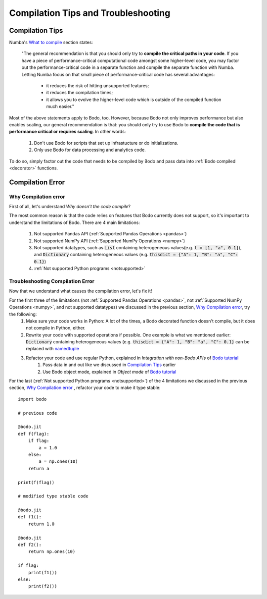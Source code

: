 .. _compilation:

Compilation Tips and Troubleshooting
======================================

Compilation Tips
-----------------

Numba's `What to compile <https://numba.pydata.org/numba-doc/dev/user/troubleshoot.html#what-to-compile>`_ section states:

    "The general recommendation is that you should only try to **compile the critical paths in your code**. 
    If you have a piece of performance-critical computational code amongst some higher-level code, you may factor out the performance-critical code in a separate function and compile the separate function with Numba. 
    Letting Numba focus on that small piece of performance-critical code has several advantages:

        * it reduces the risk of hitting unsupported features;
        * it reduces the compilation times;
        * it allows you to evolve the higher-level code which is outside of the compiled function much easier."

Most of the above statements apply to Bodo, too. However, because Bodo not only improves performance but also enables scaling, our general recommendation is that: you should only try to use Bodo to **compile the code that is performance critical or requires scaling**. 
In other words:
    
    1. Don't use Bodo for scripts that set up infrastucture or do initializations. 
    2. Only use Bodo for data processing and analytics code.

To do so, simply factor out the code that needs to be compiled by Bodo and pass data into  :ref:`Bodo compiled <decorator>` functions.

Compilation Error
-----------------------


Why Compilation error
~~~~~~~~~~~~~~~~~~~~~~

First of all, let's understand *Why doesn't the code compile*?

The most common reason is that the code relies on features that Bodo currently does not support, so it's important to understand the limitations of Bodo.
There are 4 main limitations:

    1. Not supported Pandas API (:ref:`Supported Pandas Operations <pandas>`)
    2. Not supported NumPy API (:ref:`Supported NumPy Operations <numpy>`)
    3. Not supported datatypes, such as :code:`List` containing heterogeneous values(e.g. :code:`l = [1, "a", 0.1]`), and :code:`Dictionary` containing heterogeneous values (e.g. :code:`thisdict = {"A": 1, "B": "a", "C": 0.1}`)
    4. :ref:`Not supported Python programs <notsupported>`

Troubleshooting Compilation Error
~~~~~~~~~~~~~~~~~~~~~~~~~~~~~~~~~~

Now that we understand what causes the compilation error, let's fix it!

For the first three of the limitations (not :ref:`Supported Pandas Operations <pandas>`, not :ref:`Supported NumPy Operations <numpy>`, and not supported datatypes) we discussed in the previous section, `Why Compilation error`_, try the following:
    1. Make sure your code works in Python: A lot of the times, a Bodo decorated function doesn't compile, but it does not compile in Python, either.
    2. Rewrite your code with supported operations if possible. One example is what we mentioned earlier: :code:`Dictionary` containing heterogeneous values (e.g. :code:`thisdict = {"A": 1, "B": "a", "C": 0.1}` can be replaced with `namedtuple <https://docs.python.org/3/library/collections.html#collections.namedtuple>`_
    3. Refactor your code and use regular Python, explained in *Integration with non-Bodo APIs* of `Bodo tutorial <https://github.com/Bodo-inc/Bodo-tutorial/blob/master/bodo_tutorial.ipynb>`_
        (1) Pass data in and out like we discussed in `Compilation Tips`_ earlier
        (2) Use Bodo object mode, explained in *Object mode* of `Bodo tutorial`_

For the last (:ref:`Not supported Python programs <notsupported>`) of the 4 limitations we discussed in the previous section, `Why Compilation error`_ , refactor your code to make it type stable::
    
    import bodo

    # previous code 

    @bodo.jit
    def f(flag):
        if flag:
            a = 1.0
        else:
            a = np.ones(10)
        return a

    print(f(flag))

    # modified type stable code

    @bodo.jit
    def f1():
        return 1.0

    @bodo.jit    
    def f2():
        return np.ones(10)

    if flag:
        print(f1())
    else:
        print(f2())
